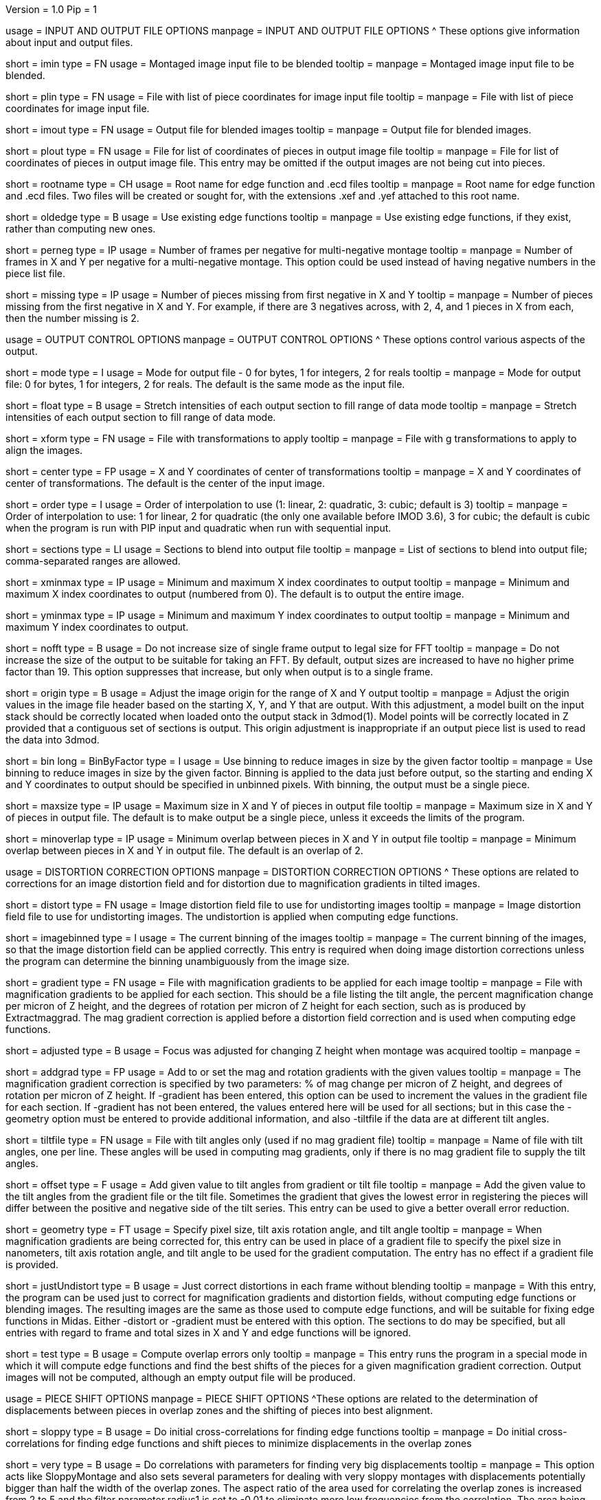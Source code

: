 Version = 1.0
Pip = 1
[SectionHeader = IOOptions]
usage = INPUT AND OUTPUT FILE OPTIONS 
manpage = INPUT AND OUTPUT FILE OPTIONS
^  These options give information about input and output files.

[Field = ImageInputFile]
short = imin
type = FN
usage = Montaged image input file to be blended
tooltip = 
manpage = Montaged image input file to be blended.

[Field = PieceListInput]
short = plin
type = FN
usage = File with list of piece coordinates for image input file
tooltip = 
manpage = File with list of piece coordinates for image input file.

[Field = ImageOutputFile]
short = imout
type = FN
usage = Output file for blended images
tooltip = 
manpage = Output file for blended images.

[Field = PieceListOutput]
short = plout
type = FN
usage = File for list of coordinates of pieces in output image file
tooltip = 
manpage = File for list of coordinates of pieces in output image file.  This
entry may be omitted if the output images are not being cut into pieces.

[Field = RootNameForEdges]
short = rootname
type = CH
usage = Root name for edge function and .ecd files
tooltip = 
manpage = Root name for edge function and .ecd files.  Two files will be
created or sought for, with the extensions .xef and .yef attached to this root
name.

[Field = OldEdgeFunctions]
short = oldedge
type = B
usage = Use existing edge functions
tooltip = 
manpage = Use existing edge functions, if they exist, rather than computing new
ones.

[Field = FramesPerNegativeXandY]
short = perneg
type = IP
usage = Number of frames per negative for multi-negative montage
tooltip = 
manpage = Number of frames in X and Y per negative for a multi-negative 
montage.  This option could be used instead of having negative numbers in the
piece list file.

[Field = MissingFromFirstNegativeXandY]
short = missing
type = IP
usage = Number of pieces missing from first negative in X and Y
tooltip = 
manpage = Number of pieces missing from the first negative in X and Y.  For
example, if there are 3 negatives across, with 2, 4, and 1 pieces in X
from each, then the number missing is 2.

[SectionHeader = OutputOptions]
usage = OUTPUT CONTROL OPTIONS 
manpage =  OUTPUT CONTROL OPTIONS
^  These options control various aspects of the output.

[Field = ModeToOutput]
short = mode
type = I
usage = Mode for output file - 0 for bytes, 1 for integers, 2 for reals
tooltip = 
manpage = Mode for output file: 0 for bytes, 1 for integers, 2 for reals.  The
default is the same mode as the input file.

[Field = FloatToRange]
short = float
type = B
usage = Stretch intensities of each output section to fill range of data mode
tooltip = 
manpage = Stretch intensities of each output section to fill range of data
mode.
 
[Field = TransformFile]
short = xform
type = FN
usage = File with transformations to apply
tooltip = 
manpage = File with g transformations to apply to align the images.

[Field = TransformCenterXandY]
short = center
type = FP
usage = X and Y coordinates of center of transformations
tooltip = 
manpage = X and Y coordinates of center of transformations.  The default is the
center of the input image.

[Field = InterpolationOrder]
short = order
type = I
usage = Order of interpolation to use (1: linear, 2: quadratic, 3: cubic;
default is 3)
tooltip = 
manpage = Order of interpolation to use: 1 for linear, 2 for quadratic (the 
only one available before IMOD 3.6), 3 for cubic; the default is cubic when
the program is run with PIP input and quadratic when run with sequential
input.

[Field = SectionsToDo]
short = sections
type = LI
usage = Sections to blend into output file
tooltip = 
manpage = List of sections to blend into output file; comma-separated ranges
are allowed.

[Field = StartingAndEndingX]
short = xminmax
type = IP
usage = Minimum and maximum X index coordinates to output
tooltip = 
manpage = Minimum and maximum X index coordinates to output (numbered from 0).
The default is to output the entire image.

[Field = StartingAndEndingY]
short = yminmax
type = IP
usage = Minimum and maximum Y index coordinates to output
tooltip = 
manpage = Minimum and maximum Y index coordinates to output.

[Field = NoResizeForFFT]
short = nofft
type = B
usage = Do not increase size of single frame output to legal size for FFT
tooltip = 
manpage = Do not increase the size of the output to be suitable for taking an
FFT.  By default, output sizes are increased to have no higher prime factor
than 19.  This option suppresses that increase, but only when output is to a
single frame.

[Field = AdjustOrigin]
short = origin
type = B
usage = Adjust the image origin for the range of X and Y output
tooltip = 
manpage = Adjust the origin values in the image file header based on the
starting X, Y, and Y that are output.  With this adjustment, a model
built on the input stack should be correctly located when loaded onto the
output stack in 3dmod(1).  Model points will be correctly located in Z
provided that a contiguous set of sections is output.  This origin adjustment
is inappropriate if an output piece list is used to read the data into 3dmod.

[Field = BinByFactor]
short = bin
long = BinByFactor
type = I
usage = Use binning to reduce images in size by the given factor
tooltip = 
manpage = Use binning to reduce images in size by the given factor.  Binning
is applied to the data just before output, so the starting and ending X and Y
coordinates to output should be specified in unbinned pixels.  With binning,
the output must be a single piece.

[Field = MaximumNewSizeXandY]
short = maxsize
type = IP
usage = Maximum size in X and Y of pieces in output file
tooltip = 
manpage = Maximum size in X and Y of pieces in output file.  The default is to
make output be a single piece, unless it exceeds the limits of the program.

[Field = MinimumOverlapXandY]
short = minoverlap
type = IP
usage = Minimum overlap between pieces in X and Y in output file
tooltip = 
manpage = Minimum overlap between pieces in X and Y in output file.  The
default is an overlap of 2.

[SectionHeader = DistortOptions]
usage = DISTORTION CORRECTION OPTIONS 
manpage =  DISTORTION CORRECTION OPTIONS
^  These options are related to corrections for an image distortion field and
for distortion due to magnification gradients in tilted images.

[Field = DistortionField]
short = distort
type = FN
usage = Image distortion field file to use for undistorting images
tooltip = 
manpage = Image distortion field file to use for undistorting images.  The 
undistortion is applied when computing edge functions.

[Field = ImagesAreBinned]
short = imagebinned
type = I
usage = The current binning of the images
tooltip = 
manpage = The current binning of the images, so that the image distortion
field can be applied correctly.  This entry is required when doing image
distortion corrections unless
the program can determine the binning unambiguously from the image size.

[Field = GradientFile]
short  = gradient
type = FN
usage = File with magnification gradients to be applied for each image
tooltip = 
manpage = File with magnification gradients to be applied for each section.
This should be a file listing the tilt angle, the percent magnification change
per micron of Z height, and the degrees of rotation per micron of Z height
for each section, such as is produced by Extractmaggrad.  The mag gradient
correction is applied before a distortion field correction and is used when
computing edge functions.

[Field = AdjustedFocus]
short = adjusted
type = B
usage = Focus was adjusted for changing Z height when montage was acquired
tooltip = 
manpage = 

[Field = AddToGradient]
short = addgrad
type = FP
usage = Add to or set the mag and rotation gradients with the given values
tooltip =
manpage = The magnification gradient correction is specified by
two parameters: % of mag change per micron of Z height, and degrees of
rotation per micron of Z height.  If -gradient has been entered, this option
can be used to increment the values in the gradient file for each section. 
If -gradient has
not been entered, the values entered here will be used for all sections; but in
this case the -geometry option must be entered to provide additional
information, and also -tiltfile if the data are at different tilt angles.

[Field = TiltFile]
short = tiltfile
type = FN
usage = File with tilt angles only (used if no mag gradient file)
tooltip = 
manpage = Name of file with tilt angles, one per line.  These angles will be
used in computing mag gradients, only if there is no
mag gradient file to supply the tilt angles.

[Field = OffsetTilts]
short = offset
type = F
usage = Add given value to tilt angles from gradient or tilt file
tooltip =
manpage = Add the given value to the tilt angles from the gradient file or the
tilt file.
Sometimes the gradient that gives the lowest error in registering the pieces
will differ between the positive and negative side of the tilt series.  This
entry can be used to give a better overall error reduction.

[Field = TiltGeometry]
short = geometry
type = FT
usage = Specify pixel size, tilt axis rotation angle, and tilt angle
tooltip =
manpage = When magnification gradients are being corrected for, this entry 
can be used in place of a gradient file to specify the 
pixel size in nanometers, tilt axis rotation angle, and tilt angle to be used
for the gradient computation.  The entry has no effect if a gradient file is
provided.

[Field = JustUndistort]
short = justUndistort
type = B
usage = Just correct distortions in each frame without blending
tooltip =
manpage = With this entry, the program can be used just to correct for 
magnification gradients and distortion fields, without computing edge functions
or blending images.  The resulting images are the same as those used to 
compute edge functions, and will be suitable for fixing edge functions in 
Midas.  Either -distort or -gradient must be entered with this option.  The
sections to do may be specified, but all entries with regard to frame and total
sizes in X and Y and edge functions will be ignored.

[Field = TestMode]
short = test
type = B
usage = Compute overlap errors only
tooltip =
manpage = This entry runs the program in a special mode in which it will 
compute edge functions and find the best shifts of the pieces for a given
magnification gradient correction.  Output images will not be computed, 
although an empty output file will be produced.

[SectionHeader = ShiftOptions]
usage = PIECE SHIFT OPTIONS 
manpage =  PIECE SHIFT OPTIONS
^These options are related to the determination of displacements between
pieces in overlap zones and the shifting of pieces into best alignment.

[Field = SloppyMontage]
short = sloppy
type = B
usage = Do initial cross-correlations for finding edge functions
tooltip = 
manpage = Do initial cross-correlations for finding edge functions and shift
pieces to minimize displacements in the overlap zones

[Field = VerySloppyMontage]
short = very
type = B
usage = Do correlations with parameters for finding very big displacements
tooltip = 
manpage = This option acts like SloppyMontage and also sets several parameters
for dealing with very sloppy montages with displacements potentially bigger
than half the width of the overlap zones.  The aspect ratio of the area used
for correlating the overlap zones is increased from 2 to 5 and the filter
parameter radius1 is set to -0.01 to eliminate more low frequencies from the
correlation.  The area being correlated is made wider by setting the extra
width fraction to 0.25.  Up to 16 peaks in the correlation are evaluated by
cross-correlation coefficient.  If distortion corrections are being done, the
default is changed to taper instead of trimming out fill areas for
correlation.

[Field = ShiftPieces]
short = shift
type = B
usage = Shift pieces to minimize displacements in the overlap zones
tooltip = 
manpage = Shift pieces to minimize displacements in the overlap zones.  The
default is to use information from edge functions and from cross-correlations
for each section and pick the one that gives lowest error.

[Field = ShiftFromEdges]
short = edge
type = B
usage = Use only edge functions for shifting pieces
tooltip = 
manpage = Use only edge functions for shifting pieces.

[Field = ShiftFromXcorrs]
short = xcorr
type = B
usage = Use only cross-correlations of overlap zones for shifting pieces 
(legacy behavior)
tooltip = 
manpage = Use only cross-correlations of overlap zones for shifting pieces 
(legacy behavior).

[Field = ReadInXcorrs]
short = readxcorr
type = B
usage = Read displacements from .ecd file instead of computing correlations
tooltip = 
manpage = Read displacements in the overlap zones from an existing .ecd file
instead of computing correlations.

[Field = BinningForEdgeShifts]
short = ecdbin
type = F
usage = Relative binning of images when edge displacements were first computed
tooltip =
manpage = The binning of the images used to determine the edge displacements 
being read in, relative to the current binning of the images, if any. 
You can used binned images to determine edge displacements and
fix them in Midas(1), then use those displacements directly with unbinned
images by specifying the original binning with this option.

[Field = OverlapForEdgeShifts]
short = overlap
type = IP
usage = Overlap in X and Y when edge displacements were first computed
tooltip =
manpage = This option allows you to change the overlap between pieces and use
edge displacements determined with the original overlaps.  Bad artifacts can
occur when the difference between the actual average overlap between pieces
and the overlap in the piece list is big enough to change the actual
coordinates of pieces by more than twice the piece size.  The program will
detect this situation and issue a warning advising that you change the
overlap.  You can use Edpiecepoint(1) to get a new piece list with a different
overlap in one or both dimensions.  Set the new overlap to the old overlap
minus the average edge displacement reported in the warning.  If you want to
use existing edge displacements rather than starting from scratch, use this
option to specify the overlaps in the run originally used to compute edge
displacements.  If that run was done with binned images, enter the binned
overlap value.

[Field = SkipEdgeModelFile]
short = skip
type = FN
usage = Model file with points near edges to exclude
tooltip = 
manpage = Model file with points near edges to exclude when computing edge 
functions and displacements.  You can exclude edges where the overlap cannot
be determined correctly in order to prevent bad displacements from affecting
the placement of surrounding pieces.  On an initial run of Blendmont, marked
edges will be given zero correlation displacements and zero edge functions.
On subsequent runs, the treatment of such edges may be affected by the
-nonzero option described next.  If an edge is marked in a model file, 
it will be excluded even if it is not marked as excluded in the edge 
displacement file that was read in.

[Field = NonzeroSkippedEdgeUse]
short = nonzero
type = I
usage = Where to use excluded edges that have non-zero shifts read from file
tooltip = 
manpage = An indicator of how to treat excluded edges that have non-zero shifts
read in from the edge displacement file.  Possible values are: 0, to exclude
the edge from computation of piece shifts and to give it a zero edge function;
1, to include the displacement in the computation of piece shifts but still
give the edge a zero edge function; 2, to include the displacement in the
computation of piece shifts and compute an edge function for it.  The default
is 0.

[Field = RobustFitCriterion]
short = robust
type = F
usage = Criterion for ignoring aberrant edge shifts when finding piece shifts
tooltip =
manpage = When solving for the piece shifts from the displacements between
pieces, the program can give less weight to, or completely ignore,
displacements that appear to be outliers.  This option activates this
robust fitting and specifies the criterion for determining an outlier.  A
value of 1 will generally find nearly all outliers but may downweight some edge
displacements inappropriately and give a poor blend across those edges.
Higher values, up to about 1.5, will avoid the latter problem but will tend
not to catch actual outliers.  This option is ideal for getting a higher
quality blend quickly for a low-magnification map where grid bars ruin some of
the displacements.  For data to be analyzed, it is preferable to fix the bad
displacements or mark edges to be excluded in Midas(1).
Robust fitting is available only with more than 10 pieces.

[SectionHeader = EdegFuncOptions]
usage = EDGE FUNCTION OPTIONS 
manpage =  EDGE FUNCTION OPTIONS
^These options control the computation and use of the edge functions.

[Field = BlendingWidthXandY]
short = width
type = IP
usage = Width in X and Y across which to blend overlaps
tooltip = 
manpage = Width in X and Y across which to blend overlaps.  The default is:
^  80% of the overlap zone width for overlap width less than 63,
^  50 pixels for overlap width between 63 and 100, or
^  50% of the overlap width for overlap width greater than 100.

[Field = BoxSizeShortAndLong]
short = boxsize
type = IP
usage = Size of box for finding edge functions in short and long directions
tooltip = 
manpage = Size of box for finding edge functions in short and long directions.
The short direction is across an overlap zone, the long direction is along it.
The default size is 10 pixels in the short direction for frame sizes up to 
512 pixels, increasing proportional to the maximum dimension of the frame 
above 512 and up to a value of 80.  (For this and the next two options, there
is no increase in the default above a frame size of 4096.)  The default in the
long direction is 1.5 times the size in the short direction.

[Field = GridSpacingShortAndLong]
short = grid
type = IP
usage = Spacing of edge function grid in short and long directions
tooltip = 
manpage = Spacing of edge function grid in short and long directions.  The
default is 6 pixels in each direction for frame sizes up to 512 pixels,
increasing proportional to the maximum dimension of the frame above 512, up
to a value of 48.

[Field = IndentShortAndLong]
short = indents
type = IP
usage = Indentation of edge function from edge of overlap in short and long 
directions
tooltip = 
manpage = Borders at the edge of the overlap zone in the short and long 
directions which will be excluded when finding edge functions.  The default
size is 3 pixels in each direction for frame sizes up to 512 pixels,
increasing proportional to the maximum dimension of the frame above 512 up to
a value of 24 pixels.

[Field = GoodEdgeLowAndHighZ]
short = goodedge
type = IP
usage = Default lower and upper Z limits for where edge functions are good
tooltip = 
manpage = Default lower and upper Z limits for where edge functions are good
(numbered from 0).
Beyond these limits, the edge functions will be taken from the last good Z 
value.  If this option is entered, these limits will applied to all edges
except ones specified with onegood.

[Field = OneGoodEdgeLimits]
short = onegood
type = IAM
usage = specification of an edge and Z limits within which its edge functions 
are good
tooltip = 
manpage = This options specifies lower and upper Z limits for a specific edge;
beyond these limits the edge functions will be taken from the last good Z
value.  Five values are expected: number of frame below the edge in X and Y
(numbered from 1), 1 for an edge in X or 2 for an edge in Y, lower and upper Z
limits (numbered from 0).

[Field = ExcludeFillFromEdges]
short = exclude
type = B
usage = Exclude areas filled with constant values from edge functions
tooltip = 
manpage = With this option on, the program will detect image areas near an
overlap zone that consist of uniform values and exclude these areas when
computing the edge function.  In addition, in areas along an edge where one
piece consists of uniform values and the other has actual image data, it will
use the actual data across the whole edge instead of transitioning to the
uniform data.

[Field = UnsmoothedPatchFile]
short = unsmooth
type = FN
usage = Text file for unsmoothed edge functions to be output as patch vectors
tooltip =
manpage = Text file for edge functions before smoothing to be output as 
displacement vectors.  This file can be converted to an IMOD model with
"patch2imod -l -f"; use the -s option to control how much the vector lengths
are scaled.  Each edge is output at a different Z value, so the model can be
viewed in the Zap window.  You can use this model to assess whether the box 
size is large enough to give accurate edge functions.

[Field = SmoothedPatchFile]
short = smooth
type = FN
usage = Text file for smoothed edge functions to be output as patch vectors
tooltip =
manpage = Text file for edge functions after smoothing to be output as
displacement vectors.  This file can be converted to an IMOD model with
"patch2imod -l -f".  This model shows the functions actually applied when
blending the overlap zones.

[SectionHeader = ParallelOptions]
usage = PARALLEL BLENDING OPTIONS 
manpage =  PARALLEL BLENDING OPTIONS
^These options allow for running a blending operation in parallel using
Splitblend(1).

[Field = ParallelMode]
short = parallel
type = IP
usage = Mode for setting up or running parallel blend, and 1 for chunks in Y
tooltip = 
manpage = Mode for setting up or running a parallel blend.  The second value
should be 0 for chunks in Z, or 1 for chunks in Y.  The possibilities 
for the first value are:
^   > 0: The program will check for the legality of blending in parallel and
output subset section or line lists for running with the given number of target
chunks.  
^  -1: The program will create and write the header for a common output file
to be written directly by multiple blends.
^  -2: The program will write the given subset of sections directly to a
common output file.
^  -3: The program will take the SubsetToDo as the SectionsToDo and write
these sections to a new file; multiple files will need to be stacked
afterwards.  It should not be necessary to write multiple files; increase the
boundary pixels if artifacts occur when writing to a single file.

[Field = SubsetToDo]
short = subset
type = LI
usage = Subset of sections to do in parallel blend
tooltip = 
manpage = List of subset of sections to blend when running multiple blends in
parallel.  This option is ignored unless ParallelMode is negative.

[Field = LineSubsetToDo]
short = lines
type = IP
usage = Starting and ending Y values of lines to do in parallel blend
tooltip = 
manpage = Starting and ending Y values of lines to blend when running multiple
blends in parallel.  This option is ignored unless ParallelMode is negative.

[Field = BoundaryInfoFile]
short = boundary
type = FN
usage = File with information about boundaries when writing in parallel
tooltip = 
manpage = File with information about boundary locations and files when 
directly writing in parallel to a single output file.

[Field = EdgeFunctionsOnly]
short = functions
type = I
usage = Just compute edge functions (1 for X, 2 for Y, 3 for both)
tooltip =
manpage = Compute edge functions (and correlations, if appropriate) then exit.
Enter 1 or 2 for X or Y edges alone, or 3 to compute both.  If 1 or 2 is
entered and edge correlation displacements are being written to a file, then
the first or second half of the file is produced in a file with extension
".xecd" or ".yecd", and the two halves may simply be concatenated to obtain
the full file.  Blendmont will produce a concatenated file when it is told to
read in the edge displacements and it finds only these two partial files.

[SectionHeader = XCOptions]
usage = CROSS-CORRELATION CONTROL OPTIONS 
manpage = CROSS-CORRELATION CONTROL OPTIONS
^  These options control the cross-correlations used to find
the initial alignment in the overlap zones when montages are sloppy.

[Field = AspectRatioForXcorr]
short = aspect
type = F
usage = Maximum aspect ratio of areas cross-correlated in overlap zones
tooltip = 
manpage = Maximum aspect ratio of areas cross-correlated in overlap zones.
The default is 2, which is generally adequate.  Larger values are required if
the displacements can be very large, but the value should not be made much
larger than necessary because the correlations will take longer to compute and 
may be poorer quality if there is substantial distortion between the two images
in an overlap zone.  The value determines the length of the area relative to
the width of the overlap zone, before any expansion of the correlated width
with the -extra option.

[Field = PadFraction]
short = pad
type = F
usage = Fraction to pad areas correlated in overlap zones
tooltip = 
manpage = Areas from the overlap zones will be padded by this fraction on
each side for correlation.  The default value is 0.45, which allows large
shifts to be measured unambiguously.  Padding for the short dimension will be 
this fraction times the size in that dimension; padding in the long dimension
will be either this fraction times the long dimension size, or 0.9 times the
size in the short dimension, whichever is smaller.

[Field = ExtraXcorrWidth]
short = extra
type = F
usage = Fraction to increase width of areas correlated in overlap zones
tooltip = 
manpage = This entry will increase the width of the areas correlated in
overlap zones by including image area in the interior of each frame, i.e.,
outside the overlap zone.  The width of the extra area is this fraction times
the width of the area within the overlap zone.  This option is appropriate if
montages are very sloppy, particularly if they tend to overlap by much more
than the nominal amount.

[Field = NumberOfXcorrPeaks]
short = numpeaks
type = I
usage = Number of cross-correlation peaks to analyze for correlation 
coefficient
tooltip = 
manpage = If this entry is greater than one, the program will keep track of
this number of the strongest peaks in the cross-correlation, and for each
peak, it will compute a correlation coefficient in real space from the pixels
that overlap in the areas extracted from the overlap zone.  The areas will
each be filtered with the same filter applied in the cross-correlation.  This
option is appropriate if montages are very sloppy, because the raw peak
strength of a correlation is less the lower the overlap between the areas
correlated, and it is easy for a spurious peak to become stronger than the
true peak when there is much displacement between the areas.  The true peak
will generally still give a stronger correlation coefficient in such a case.
This value is set to 1 by default unless VerySloppyMontage is entered, in
which case the default is 16.

[Field = FilterRadius1]
short = radius1
type = F
usage = Left cutoff radius for correlation filter
tooltip = 
manpage = When this entry is positive, low spatial frequencies in the overlap
zone cross-correlations will be attenuated by a Gaussian curve that is 1 at
this cutoff radius and falls off below this radius with a standard deviation
specified by FilterSigma2.  Spatial frequency units range from 0 to 0.5.
A negative entry is used to set the starting point of the filter specified
by FilterSigma1, which gives a more predictable attenuation of low frequencies.

[Field = FilterRadius2]
short = radius2
type = F
usage = Right cutoff radius for correlation filter (default 0.35)
tooltip = 
manpage = High spatial frequencies in the cross-correlation will be attenuated
by a Gaussian curve that is 1 at this cutoff radius and falls off above this
radius with a standard deviation specified by FilterSigma2.  The default is
0.35.

[Field = FilterSigma1]
short = sigma1
type = F
usage = Sigma for low-frequency inverted Gaussian correlation filter
tooltip = 
manpage = Sigma value to filter low frequencies in the correlations with a
curve that is an inverted Gaussian.  This filter is 0 at 0 frequency and decays
up to 1 with the given sigma value.  However, if a negative value of radius1
is entered, this filter will be zero from 0 to |radius1| then decay up to 1.
The default is 0.05.

[Field = FilterSigma2]
short = sigma2
type = F
usage = Sigma for Gaussian rolloff below radius1 and above radius2 (default 
0.05)
tooltip =
manpage = Sigma value for the Gaussian rolloff below and above the cutoff
frequencies specified by FilterRadius1 and FilterRadius2.  The default is 0.05.

[Field = TreatFillForXcorr]
short = treat
type = I
usage = Set treatment of fill areas created by distortion corrections
tooltip = 
manpage = Sets the treatment of fill areas created by distortion corrections
for the cross-correlations.  Enter 0 to do nothing, 1 to trim the correlation
width to exclude possible fill areas, or 2 to taper image into fill areas.  
The default is 1, appropriate for image-shift based montages with reliable
overlap widths.  If trimming overlap areas produces too little overlap, the
trimming can be avoided either with entry 0 or 2: 0 will leave
edges that may produce spurious correlation, while 2 will taper the image down
at the edges.  When VerySloppyMontage is used, there are distortion
corrections, and this option is not entered, the value is set to 2.

[Field = XcorrDebug]
short = xcdbg
type = B
usage = Output image files with overlap zones and cross-correlations
tooltip = 
manpage = Output image files with the padded images being correlated in the
overlap zones and with the cross-correlations.  Separate files are generated
for X and Y edges, with extensions .xdbg and .ydbg.

[Field = TaperFraction]
short = taper
type = F
usage = Discontinued option
tooltip = 
manpage = 

[Field = ParameterFile]
short = param
type = PF
usage = Read parameter entries from file
tooltip = 
manpage = Read parameter entries as keyword-value pairs from a parameter file.

[Field = usage]
short = help
type = B
usage = Print help output
tooltip = 
manpage = Print help output.
